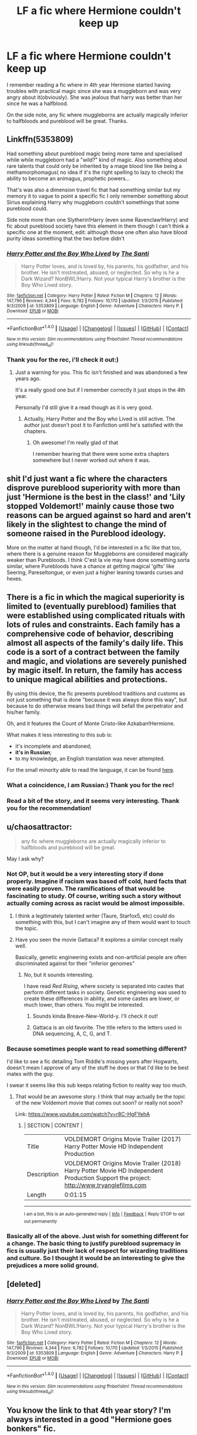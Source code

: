 #+TITLE: LF a fic where Hermione couldn't keep up

* LF a fic where Hermione couldn't keep up
:PROPERTIES:
:Author: heavy__rain
:Score: 11
:DateUnix: 1497886628.0
:DateShort: 2017-Jun-19
:FlairText: Request
:END:
I remember reading a fic where in 4th year Hermione started having troubles with practical magic since she was a muggleborn and was very angry about it(obviously). She was jealous that harry was better than her since he was a halfblood.

On the side note, any fic where muggleborns are actually magically inferior to halfbloods and pureblood will be great. Thanks.


** Linkffn(5353809)

Had something about pureblood magic being more tame and specialised while while muggleborn had a "wild?" kind of magic. Also something about rare talents that could only be inherited by a mage blood line like being a methamorphomagus( no idea if it's the right spelling to lazy to check) the ability to become an animagus, prophetic powers...

That's was also a dimension travel fic that had something similar but my memory it to vague to point a specific fic I only remember something about Sirius explaining Harry why muggleborn couldn't somethings that some pureblood could.

Side note more than one Slytherin!Harry (even some Ravenclaw!Harry) and fic about pureblood society have this element in them though I can't think a specific one at the moment, edit: although those one often also have blood purity ideas something that the two before didn't
:PROPERTIES:
:Author: ORoger
:Score: 4
:DateUnix: 1497894554.0
:DateShort: 2017-Jun-19
:END:

*** [[http://www.fanfiction.net/s/5353809/1/][*/Harry Potter and the Boy Who Lived/*]] by [[https://www.fanfiction.net/u/1239654/The-Santi][/The Santi/]]

#+begin_quote
  Harry Potter loves, and is loved by, his parents, his godfather, and his brother. He isn't mistreated, abused, or neglected. So why is he a Dark Wizard? NonBWL!Harry. Not your typical Harry's brother is the Boy Who Lived story.
#+end_quote

^{/Site/: [[http://www.fanfiction.net/][fanfiction.net]] *|* /Category/: Harry Potter *|* /Rated/: Fiction M *|* /Chapters/: 12 *|* /Words/: 147,796 *|* /Reviews/: 4,344 *|* /Favs/: 9,782 *|* /Follows/: 10,170 *|* /Updated/: 1/3/2015 *|* /Published/: 9/3/2009 *|* /id/: 5353809 *|* /Language/: English *|* /Genre/: Adventure *|* /Characters/: Harry P. *|* /Download/: [[http://www.ff2ebook.com/old/ffn-bot/index.php?id=5353809&source=ff&filetype=epub][EPUB]] or [[http://www.ff2ebook.com/old/ffn-bot/index.php?id=5353809&source=ff&filetype=mobi][MOBI]]}

--------------

*FanfictionBot*^{1.4.0} *|* [[[https://github.com/tusing/reddit-ffn-bot/wiki/Usage][Usage]]] | [[[https://github.com/tusing/reddit-ffn-bot/wiki/Changelog][Changelog]]] | [[[https://github.com/tusing/reddit-ffn-bot/issues/][Issues]]] | [[[https://github.com/tusing/reddit-ffn-bot/][GitHub]]] | [[[https://www.reddit.com/message/compose?to=tusing][Contact]]]

^{/New in this version: Slim recommendations using/ ffnbot!slim! /Thread recommendations using/ linksub(thread_id)!}
:PROPERTIES:
:Author: FanfictionBot
:Score: 1
:DateUnix: 1497894582.0
:DateShort: 2017-Jun-19
:END:


*** Thank you for the rec, i'll check it out:)
:PROPERTIES:
:Author: heavy__rain
:Score: 1
:DateUnix: 1497903870.0
:DateShort: 2017-Jun-20
:END:

**** Just a warning for you. This fic isn't finished and was abandoned a few years ago.

It's a really good one but if I remember correctly it just stops in the 4th year.

Personally I'd still give it a read though as it is very good.
:PROPERTIES:
:Author: GreyBrick
:Score: 1
:DateUnix: 1497940535.0
:DateShort: 2017-Jun-20
:END:

***** Actually, Harry Potter and the Boy who Lived is still active. The author just doesn't post it to Fanfiction until he's satisfied with the chapters.
:PROPERTIES:
:Score: 2
:DateUnix: 1498089520.0
:DateShort: 2017-Jun-22
:END:

****** Oh awesome! I'm really glad of that

I remember hearing that there were some extra chapters somewhere but I never worked out where it was.
:PROPERTIES:
:Author: GreyBrick
:Score: 1
:DateUnix: 1498089660.0
:DateShort: 2017-Jun-22
:END:


** shit I'd just want a fic where the characters disprove pureblood superiority with more than just 'Hermione is the best in the class!' and 'Lily stopped Voldemort!' mainly cause those two reasons can be argued against so hard and aren't likely in the slightest to change the mind of someone raised in the Pureblood ideology.

More on the matter at hand though, I'd be interested in a fic like that too, where there is a genuine reason for Muggleborns are considered magically weaker than Purebloods. I think C'est la vie may have done something sorta similar, where Purebloods have a chance at getting magical 'gifts' like Seering, Pareseltongue, or even just a higher leaning towards curses and hexes.
:PROPERTIES:
:Score: 11
:DateUnix: 1497893597.0
:DateShort: 2017-Jun-19
:END:


** There is a fic in which the magical superiority is limited to (eventually pureblood) families that were established using complicated rituals with lots of rules and constraints. Each family has a comprehensive code of behavior, describing almost all aspects of the family's daily life. This code is a sort of a contract between the family and magic, and violations are severely punished by magic itself. In return, the family has access to unique magical abilities and protections.

By using this device, the fic presents pureblood traditions and customs as not just something that is done "because it was always done this way", but because to do otherwise means bad things will befall the perpetrator and his/her family.

Oh, and it features the Count of Monte Cristo-like Azkaban!Hermione.

What makes it less interesting to this sub is:

- it's incomplete and abandoned;
- *it's in Russian*;
- to my knowledge, an English translation was never attempted.

For the small minority able to read the language, it can be found [[http://fanfics.me/read2.php?id=688][here]].
:PROPERTIES:
:Author: AhoraMuchachoLiberta
:Score: 5
:DateUnix: 1497910154.0
:DateShort: 2017-Jun-20
:END:

*** What a coincidence, I am Russian:) Thank you for the rec!
:PROPERTIES:
:Author: heavy__rain
:Score: 4
:DateUnix: 1497932480.0
:DateShort: 2017-Jun-20
:END:


*** Read a bit of the story, and it seems very interesting. Thank you for the recommendation!
:PROPERTIES:
:Author: flying_shadow
:Score: 3
:DateUnix: 1497919895.0
:DateShort: 2017-Jun-20
:END:


** u/chaosattractor:
#+begin_quote
  any fic where muggleborns are actually magically inferior to halfbloods and pureblood will be great.
#+end_quote

May I ask why?
:PROPERTIES:
:Author: chaosattractor
:Score: 2
:DateUnix: 1497890134.0
:DateShort: 2017-Jun-19
:END:

*** Not OP, but it would be a very interesting story if done properly. Imagine if racism was based off cold, hard facts that were easily proven. The ramifications of that would be fascinating to study. Of course, writing such a story without actually coming across as racist would be almost impossible.
:PROPERTIES:
:Author: flying_shadow
:Score: 27
:DateUnix: 1497890961.0
:DateShort: 2017-Jun-19
:END:

**** I think a legitimately talented writer (Taure, Starfox5, etc) could do something with this, but I can't imagine any of them would want to touch the topic.
:PROPERTIES:
:Score: 12
:DateUnix: 1497892337.0
:DateShort: 2017-Jun-19
:END:


**** Have you seen the movie Gattaca? It explores a similar concept really well.

Basically, genetic engineering exists and non-artificial people are often discriminated against for their "inferior genomes"
:PROPERTIES:
:Author: JoseElEntrenador
:Score: 4
:DateUnix: 1497918306.0
:DateShort: 2017-Jun-20
:END:

***** No, but it sounds interesting.

I have read /Red Rising/, where society is separated into castes that perform different tasks in society. Genetic engineering was used to create these differences in ability, and some castes are lower, or much lower, than others. You might be interested.
:PROPERTIES:
:Author: flying_shadow
:Score: 3
:DateUnix: 1497919649.0
:DateShort: 2017-Jun-20
:END:

****** Sounds kinda Breave-New-World-y. I'll check it out!
:PROPERTIES:
:Author: JoseElEntrenador
:Score: 1
:DateUnix: 1497930209.0
:DateShort: 2017-Jun-20
:END:


****** Gattaca is an old favorite. The title refers to the letters used in DNA sequencing, A, C, G, and T.
:PROPERTIES:
:Author: nsdn433n
:Score: 1
:DateUnix: 1497931195.0
:DateShort: 2017-Jun-20
:END:


*** Because sometimes people want to read something different?

I'd like to see a fic detailing Tom Riddle's missing years after Hogwarts, doesn't mean I approve of any of the stuff he does or that I'd like to be best mates with the guy.

I swear it seems like this sub keeps relating fiction to reality way too much.
:PROPERTIES:
:Score: 17
:DateUnix: 1497893802.0
:DateShort: 2017-Jun-19
:END:

**** That would be an awesome story. I think that may actually be the topic of the new Voldemort movie that comes out soon? or really not soon?

Link: [[https://www.youtube.com/watch?v=r8C-HgFYehA]]
:PROPERTIES:
:Author: flowercrowngirl
:Score: 1
:DateUnix: 1497924791.0
:DateShort: 2017-Jun-20
:END:

***** | SECTION     | CONTENT                                                                                                                                   |
|-------------+-------------------------------------------------------------------------------------------------------------------------------------------|
| Title       | VOLDEMORT Origins Movie Trailer (2017) Harry Potter Movie HD Independent Production                                                       |
| Description | VOLDEMORT Origins Movie Trailer (2018) Harry Potter Movie HD Independent Production Support the project: [[http://www.tryanglefilms.com]] |
| Length      | 0:01:15                                                                                                                                   |

--------------

^{I am a bot, this is an auto-generated reply |} ^{[[https://www.reddit.com/u/video_descriptionbot][Info]]} ^{|} ^{[[https://www.reddit.com/message/compose/?to=video_descriptionbot&subject=Feedback][Feedback]]} ^{|} ^{Reply STOP to opt out permanently}
:PROPERTIES:
:Author: video_descriptionbot
:Score: 1
:DateUnix: 1497924811.0
:DateShort: 2017-Jun-20
:END:


*** Basically all of the above. Just wish for something different for a change. The basic thing to justify pureblood supremacy in fics is usually just their lack of respect for wizarding traditions and culture. So I thought it would be an interesting to give the prejudices a more solid ground.
:PROPERTIES:
:Author: heavy__rain
:Score: 3
:DateUnix: 1497903722.0
:DateShort: 2017-Jun-20
:END:


** [deleted]
:PROPERTIES:
:Score: 1
:DateUnix: 1497894554.0
:DateShort: 2017-Jun-19
:END:

*** [[http://www.fanfiction.net/s/5353809/1/][*/Harry Potter and the Boy Who Lived/*]] by [[https://www.fanfiction.net/u/1239654/The-Santi][/The Santi/]]

#+begin_quote
  Harry Potter loves, and is loved by, his parents, his godfather, and his brother. He isn't mistreated, abused, or neglected. So why is he a Dark Wizard? NonBWL!Harry. Not your typical Harry's brother is the Boy Who Lived story.
#+end_quote

^{/Site/: [[http://www.fanfiction.net/][fanfiction.net]] *|* /Category/: Harry Potter *|* /Rated/: Fiction M *|* /Chapters/: 12 *|* /Words/: 147,796 *|* /Reviews/: 4,344 *|* /Favs/: 9,782 *|* /Follows/: 10,170 *|* /Updated/: 1/3/2015 *|* /Published/: 9/3/2009 *|* /id/: 5353809 *|* /Language/: English *|* /Genre/: Adventure *|* /Characters/: Harry P. *|* /Download/: [[http://www.ff2ebook.com/old/ffn-bot/index.php?id=5353809&source=ff&filetype=epub][EPUB]] or [[http://www.ff2ebook.com/old/ffn-bot/index.php?id=5353809&source=ff&filetype=mobi][MOBI]]}

--------------

*FanfictionBot*^{1.4.0} *|* [[[https://github.com/tusing/reddit-ffn-bot/wiki/Usage][Usage]]] | [[[https://github.com/tusing/reddit-ffn-bot/wiki/Changelog][Changelog]]] | [[[https://github.com/tusing/reddit-ffn-bot/issues/][Issues]]] | [[[https://github.com/tusing/reddit-ffn-bot/][GitHub]]] | [[[https://www.reddit.com/message/compose?to=tusing][Contact]]]

^{/New in this version: Slim recommendations using/ ffnbot!slim! /Thread recommendations using/ linksub(thread_id)!}
:PROPERTIES:
:Author: FanfictionBot
:Score: 1
:DateUnix: 1497894565.0
:DateShort: 2017-Jun-19
:END:


** You know the link to that 4th year story? I'm always interested in a good "Hermione goes bonkers" fic.
:PROPERTIES:
:Author: jeffala
:Score: 1
:DateUnix: 1497909312.0
:DateShort: 2017-Jun-20
:END:

*** Sorry, I can't remember it:(
:PROPERTIES:
:Author: heavy__rain
:Score: 1
:DateUnix: 1497948136.0
:DateShort: 2017-Jun-20
:END:


** [deleted]
:PROPERTIES:
:Score: 1
:DateUnix: 1497929682.0
:DateShort: 2017-Jun-20
:END:

*** [[http://www.fanfiction.net/s/9783012/1/][*/Reign of the Serpent/*]] by [[https://www.fanfiction.net/u/2933548/AlphaEph19][/AlphaEph19/]]

#+begin_quote
  AU. Salazar Slytherin once left Hogwarts in disgrace, vowing to return. He kept his word. A thousand years later he rules Wizarding Britain according to the principles of blood purity, with no end to his reign in sight. The spirit of rebellion kindles slowly, until the green-eyed scion of a broken House and a Muggleborn genius with an axe to grind unite to set the world ablaze.
#+end_quote

^{/Site/: [[http://www.fanfiction.net/][fanfiction.net]] *|* /Category/: Harry Potter *|* /Rated/: Fiction T *|* /Chapters/: 20 *|* /Words/: 196,223 *|* /Reviews/: 526 *|* /Favs/: 959 *|* /Follows/: 1,360 *|* /Updated/: 3/3 *|* /Published/: 10/21/2013 *|* /id/: 9783012 *|* /Language/: English *|* /Genre/: Fantasy/Adventure *|* /Characters/: Harry P., Hermione G. *|* /Download/: [[http://www.ff2ebook.com/old/ffn-bot/index.php?id=9783012&source=ff&filetype=epub][EPUB]] or [[http://www.ff2ebook.com/old/ffn-bot/index.php?id=9783012&source=ff&filetype=mobi][MOBI]]}

--------------

*FanfictionBot*^{1.4.0} *|* [[[https://github.com/tusing/reddit-ffn-bot/wiki/Usage][Usage]]] | [[[https://github.com/tusing/reddit-ffn-bot/wiki/Changelog][Changelog]]] | [[[https://github.com/tusing/reddit-ffn-bot/issues/][Issues]]] | [[[https://github.com/tusing/reddit-ffn-bot/][GitHub]]] | [[[https://www.reddit.com/message/compose?to=tusing][Contact]]]

^{/New in this version: Slim recommendations using/ ffnbot!slim! /Thread recommendations using/ linksub(thread_id)!}
:PROPERTIES:
:Author: FanfictionBot
:Score: 1
:DateUnix: 1497929696.0
:DateShort: 2017-Jun-20
:END:
